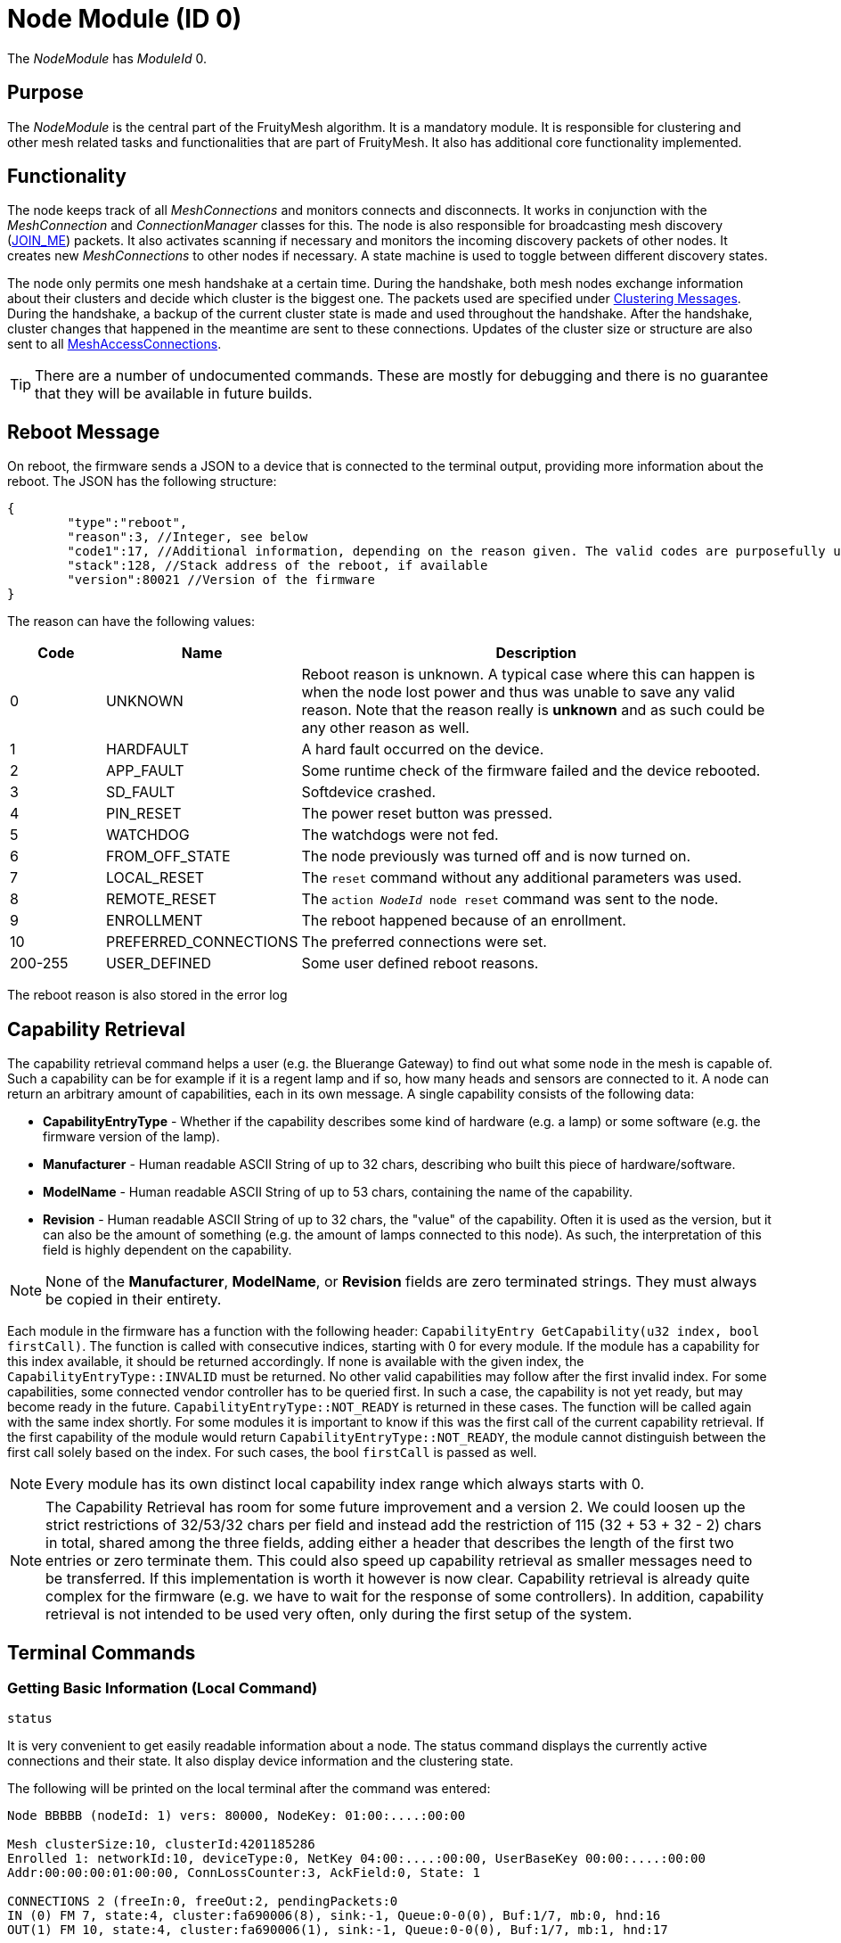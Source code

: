 ifndef::imagesdir[:imagesdir: ../assets/images]
= Node Module (ID 0)

The _NodeModule_ has _ModuleId_ 0.

== Purpose

The _NodeModule_ is the central part of the FruityMesh algorithm. It is a mandatory module. It is responsible for clustering and other mesh related tasks and functionalities that are part of FruityMesh. It also has additional core functionality implemented.

== Functionality

The node keeps track of all _MeshConnections_ and monitors connects and disconnects. It works in conjunction with the _MeshConnection_ and _ConnectionManager_ classes for this. The node is also responsible for broadcasting mesh discovery (xref:Specification.adoc[JOIN_ME]) packets. It also activates scanning if necessary and monitors the incoming discovery packets of other nodes. It creates new _MeshConnections_ to other nodes if necessary. A state machine is used to toggle between different discovery states.

The node only permits one mesh handshake at a certain time. During the handshake, both mesh nodes exchange information about their clusters and decide which cluster is the biggest one. The packets used are specified under <<Clustering Messages>>. During the handshake, a backup of the current cluster state is made and used throughout the handshake. After the handshake, cluster changes that happened in the meantime are sent to these connections. Updates of the cluster size or structure are also sent to all xref:MeshAccessModule.adoc[MeshAccessConnections].

TIP: There are a number of undocumented commands. These are mostly for debugging and there is no guarantee that they will be available in future builds.

[#RebootMessage]
== Reboot Message
On reboot, the firmware sends a JSON to a device that is connected to the terminal output, providing more information about the reboot. The JSON has the following structure:

[source,Javascript]
----
{
	"type":"reboot",
	"reason":3, //Integer, see below
	"code1":17, //Additional information, depending on the reason given. The valid codes are purposefully undocumented, as they are highly subject to change and are mainly intended to help firmware developers.
	"stack":128, //Stack address of the reboot, if available
	"version":80021 //Version of the firmware
}
----

The reason can have the following values:

[cols="1,2,5"]
|===
|Code|Name|Description

|0|UNKNOWN|Reboot reason is unknown. A typical case where this can happen is when the node lost power and thus was unable to save any valid reason. Note that the reason really is **unknown** and as such could be any other reason as well.
|1|HARDFAULT|A hard fault occurred on the device.
|2|APP_FAULT|Some runtime check of the firmware failed and the device rebooted.
|3|SD_FAULT|Softdevice crashed.
|4|PIN_RESET|The power reset button was pressed.
|5|WATCHDOG|The watchdogs were not fed.
|6|FROM_OFF_STATE|The node previously was turned off and is now turned on.
|7|LOCAL_RESET|The `reset` command without any additional parameters was used.
|8|REMOTE_RESET|The `action _NodeId_ node reset` command was sent to the node.
|9|ENROLLMENT|The reboot happened because of an enrollment.
|10|PREFERRED_CONNECTIONS|The preferred connections were set.
|200-255|USER_DEFINED|Some user defined reboot reasons.
|===

The reboot reason is also stored in the error log

== Capability Retrieval
The capability retrieval command helps a user (e.g. the Bluerange Gateway) to find out what some node in the mesh is capable of. Such a capability can be for example if it is a regent lamp and if so, how many heads and sensors are connected to it. A node can return an arbitrary amount of capabilities, each in its own message. A single capability consists of the following data:

* *CapabilityEntryType* - Whether if the capability describes some kind of hardware (e.g. a lamp) or some software (e.g. the firmware version of the lamp).
* *Manufacturer* - Human readable ASCII String of up to 32 chars, describing who built this piece of hardware/software.
* *ModelName* - Human readable ASCII String of up to 53 chars, containing the name of the capability.
* *Revision* - Human readable ASCII String of up to 32 chars, the "value" of the capability. Often it is used as the version, but it can also be the amount of something (e.g. the amount of lamps connected to this node). As such, the interpretation of this field is highly dependent on the capability.

NOTE: None of the *Manufacturer*, *ModelName*, or *Revision* fields are zero terminated strings. They must always be copied in their entirety.

Each module in the firmware has a function with the following header: `CapabilityEntry GetCapability(u32 index, bool firstCall)`. The function is called with consecutive indices, starting with 0 for every module. If the module has a capability for this index available, it should be returned accordingly. If none is available with the given index, the `CapabilityEntryType::INVALID` must be returned. No other valid capabilities may follow after the first invalid index. For some capabilities, some connected vendor controller has to be queried first. In such a case, the capability is not yet ready, but may become ready in the future. `CapabilityEntryType::NOT_READY` is returned in these cases. The function will be called again with the same index shortly. For some modules it is important to know if this was the first call of the current capability retrieval. If the first capability of the module would return `CapabilityEntryType::NOT_READY`, the module cannot distinguish between the first call solely based on the index. For such cases, the bool `firstCall` is passed as well.

NOTE: Every module has its own distinct local capability index range which always starts with 0.

NOTE: The Capability Retrieval has room for some future improvement and a version 2. We could loosen up the strict restrictions of 32/53/32 chars per field and instead add the restriction of 115 (32 + 53 + 32 - 2) chars in total, shared among the three fields, adding either a header that describes the length of the first two entries or zero terminate them. This could also speed up capability retrieval as smaller messages need to be transferred. If this implementation is worth it however is now clear. Capability retrieval is already quite complex for the firmware (e.g. we have to wait for the response of some controllers). In addition, capability retrieval is not intended to be used very often, only during the first setup of the system.

== Terminal Commands

=== Getting Basic Information (Local Command)

`status`

It is very convenient to get easily readable information about a node.
The status command displays the currently active connections and their
state. It also display device information and the clustering state.

The following will be printed on the local terminal after the command
was entered:

....
Node BBBBB (nodeId: 1) vers: 80000, NodeKey: 01:00:....:00:00

Mesh clusterSize:10, clusterId:4201185286
Enrolled 1: networkId:10, deviceType:0, NetKey 04:00:....:00:00, UserBaseKey 00:00:....:00:00
Addr:00:00:00:01:00:00, ConnLossCounter:3, AckField:0, State: 1

CONNECTIONS 2 (freeIn:0, freeOut:2, pendingPackets:0
IN (0) FM 7, state:4, cluster:fa690006(8), sink:-1, Queue:0-0(0), Buf:1/7, mb:0, hnd:16
OUT(1) FM 10, state:4, cluster:fa690006(1), sink:-1, Queue:0-0(0), Buf:1/7, mb:1, hnd:17
....

=== Setting The Discovery State

`action [nodeId] node discovery [on / off]`

It might be necessary to switch the node's state machine into a
different discovery state. This can be done through the mesh and can be
used by a MeshGateway to turn off discovery once all enrolled nodes are
connected. This allows the node to use a very low power consumption if
scanning doesn't need to be active for other tasks.

Once the node loses a connection to one of its partners, it will
automatically switch discovery on again.

Examples

[source,C++]
----
//E.g. switch discovery off for all nodes
action 0 node discovery off
----

The response acknowledges the receipt of the command.

[source,Javascript]
----
{"type":"set_discovery_result","nodeId":123,"module":0}
----

[#RemoteReset]
=== Resetting Nodes
Sometimes it is necessary to reset one or all nodes connected to a mesh at once. The reset command can be used for this purpose. After receiving the command, each node waits a predefined time before performing a reset. This time can be defined and is set to 10 seconds by default. This ensures that the packet is sent to all nodes before the reset process starts.
[source, C++]
----
//Receiving nodes will reset within a few seconds
action [nodeId] node reset {waitSeconds}
----

=== Ping a node

`action [nodeId] node ping \{requestHandle}`

Pings the given nodeId. Once received, a ping response is sent back.

Examples

[source,C++]
----
action 123 node ping
action 123 node ping 100 //Ping with request handle 100
----

The response acknowledges the receipt of these commands.

[source,Javascript]
----
{"type":"ping","nodeId":123,"module":0,"requestHandle":0}
{"type":"ping","nodeId":123,"module":0,"requestHandle":100}
----

=== Generating Load

`action [nodeId] node generate_load [target] [size] [amountOfMessages] [timeBetweenMessagesDs] \{requestHandle}`

Can be used to put message load on the mesh, mainly for measuring and debug purposes of installations (thus not part of the DebugModule). After the node with nodeId receives this message it will send messages with a payload of size every timeBetweenMessagesDs to the target until it sent a total of amountOfMessages.

Example

[source,C++]
----
action 2 node generate_load 3 10 2 13 18
----

The response acknowledges the receipt of this command

[source,Javascript]
----
{"type":"start_generate_load_result","nodeId":2,"requestHandle":18}
----

and starts sending generate_load_chunk messages to node 3. Node 3 then logs:
[source,Javascript]
----
{"type":"generate_load_chunk","nodeId":2,"size":10,"payloadCorrect":1,"requestHandle":18}
{"type":"generate_load_chunk","nodeId":2,"size":10,"payloadCorrect":1,"requestHandle":18}
----


=== Querying Device Capabilities

`request_capability [nodeId]`

Requests the capabilities of the node with _nodeId_ (NodeId 0 cannot be used with this command). The receiver then answers with several messages, each representing a single capability. After all capabilities are sent, the receiver sends a last message indicating the end of the transaction.

WARNING: A single capability message is a rather big message with 128 bytes in size. As such only a single node in the mesh should be queried for it's capabilities at a time, else the mesh would be put under heavy load. Broadcasting this command is not supported by the firmware for this reason. 

Examples

[source,C++]
----
//Requesting capabilities of node 4
request_capability 4
----

The receiver sends all its capabilities:

[source,Javascript]
----
{
	"nodeId":4,
	"type":"capability_entry",
	"index":0, // Ascending unique number for each capability
	"capabilityType":2, // 1: Hardware, 2: Software
	"manufacturer":"M-Way Solutions GmbH", // Up to 31 chars
	"model":"BlueRange Node", // Up to 52 chars
	"revision":"0.8.451" // Up to 31 chars
}
{
	"nodeId":4,
	"type":"capability_entry",
	"index":1,
	"capabilityType":1,
	"manufacturer":"Vendor GmbH",
	"model":"Super Fast Chip",
	"revision":"Full ASCII support <(^.^)> 4.1"
}
----

And ends the transaction:

[source,Javascript]
----
{
	"nodeId":4,
	"type":"capability_end",
	"amount":2 // The amount of capabilities just sent. Can be used to check if all capabilities were received.
}
----

=== Setting Preferred Connections

`action [nodeId] node set_preferred_connections [ignored / penalty] {up to eight preferred nodeIDs}`

Sets the given node IDs as preferred connection partners while meshing. Other partners will be either completely ignored or their cluster score gets a heavy penalty. Executing this command without any nodeID disables this feature. After saving the preferred connections, the node reboots after a delay of 10 seconds. The "ignored / penalty" parameter determines the behaviour regarding the unpreferred connection partners, meaning any node ID that is NOT in the associated list.

TIP: For a connection to happen, both connection partners have to set each other as a preferred connection partner. This means to set the preferred connections of a mesh, it is best to start at the leaves of the mesh.

WARNING: Using this command with the "ignored" parameter must be used with caution as using invalid or unreachable nodeIDs results in a state where the mesh can not be created. If this happened, there are two options: +
1. Flash the beacon. This erases the set preferred connections. +
2. Connect to the beacon via a mesh access connection and execute the command again with the correct parameters.

Examples

[source,C++]
----
//E.g. Sets the preferred connections of 123 to 17, 32 and 12. Other connections partners are ignored for meshing.
action 123 node set_preferred_connections ignored 17 32 12
----

The response acknowledges the receipt of the command.

[source,Javascript]
----
{"type":"set_preferred_connections_result","nodeId":123,"module":0}
----

=== Setting number of enrolled nodes 

`action [nodeId] node set_enrolled_nodes {number of nodes in network}`

Sets a number of nodes in current network. When network reaches size defined by this command it will enter idle discovery mode. It means it will consume much less energy while still being able to connect new nodes if needed. To reset this feature simply set enrolled nodes to 0.

NOTE: If size of the network will increase over the value of enrolled nodes it will be assumed that configuration is no longer valid and enrolled nodes will be set to 0. Care is taken to allow bigger network during clustering.

Examples

[source,C++]
----
//E.g. Sets the number of enrolled nodes to 8. This value is send directly to node 1, but will be auto-distributed to other nodes.
action 1 node set_enrolled_nodes 8
----

The response acknowledges the receipt of the command.

[source,Javascript]
----
{"type":"set_enrolled_nodes","nodeId":8,"module":0,"enrolled_nodes":8}
----

=== Sensor and Actuator Messages
The node includes functionality to send sensor messages and actuator messages in a vendor specific manner using a generic packet. This is documented under xref:SensorsAndActuators.adoc[Sensors and Actuators].

[#TimeSynchronization]
== Time Synchronization
To synchronize a time over the mesh, the
time needs first to be set on the local node using the _settime_ command.
The time is stored internally as an unsigned 32-bit integer.

`settime [u32 unixTimestampSec] [i16 offsetMinutes]`

Afterwards, the time of the local node can be queried using:

`gettime`

The output gives the current time and date of the node in a
human-readable format. This is only an approximate
calculation. It is just to verify if the time was set correctly.
Internally, the nodes work with Unix time stamps.

== Querying Active Modules

`get_modules [nodeId]`

Often it is necessary to get a list of modules that are available on a
node. The list provided by the _get_modules_ command includes
all modules that are available
(compiled into the firmware): their _moduleId_, their version and whether
they are currently active.

[source,Javascript]
----
{
    "nodeId": 1,
    "type": "module_list",
    "modules": [
        {
            "id": 1,
            "version": 2,
            "active": 1
        },
        {
            "id": 2,
            "version": 1,
            "active": 0
        },
        // ...
    ]
}
----

== Rawsend

`rawsend [dataHex]`

Mostly used for debugging purpose, the rawsend command can be used to send any binary message through the mesh (as long as it is valid). The data can be given either base64 encoded or as a hex string with colons.

.Examples
[source,C++]
----
//Can be entered on nodeId 1 to send a get_status request to all nodes
//(messageType 0x33, senderId 0x0001, receiverId 0x0000, moduleId x03, requestHandle 0x00, actionType 0x01)
rawsend 33:01:00:00:00:03:00:01
----

== Raw Data
The node offers functionality for sending custom data through the mesh using a lightweight wrapper for either big or small messages. This is documented at the xref:RawData.adoc[RawData] page.

== Messages
=== Clustering Messages

==== ClusterWelcome (Local Handshake Between Two Nodes)
The _ClusterWelcome_ Packet is sent be the node that thinks it has the bigger cluster. If not, the other node will also send a _ClusterWelcome_ packet so both nodes know who is bigger.

[cols="1,2,2,3"]
|===
|Bytes|Type|Name|Description

|5|xref:Specification.adoc#connPacketHeader[connPacketHeader]|header|_messageType_: MESSAGE_TYPE_CLUSTER_WELCOME(20)
|4|ClusterId|clusterId|ID of the cluster
|4|ClusterSize|clusterSize|Size of the cluster
|4|u16|meshWriteHandle|Write handle for RX characteristics of the mesh for data transmission. (Allows to skip service discovery)
|4|ClusterSize|hopsToSink|The number of hops to sink if there is one, otherwise -1.
|1|u8|preferredConnectionInterval|Preferred interval for the _meshConnection_
|2|NetworkId|networkId|Network ID of the other clusters
|===

==== ClusterAck1 (Local Handshake Between Two Nodes)
Acknowledge packet sent by the smaller cluster to acknowledge that it is now participating in the mesh.

[cols="1,2,2,3"]
|===
|Bytes |Type |Name |Description

|5|xref:Specification.adoc#connPacketHeader[connPacketHeader]|header|_messageType_: `MESSAGE_TYPE_CLUSTER_ACK_1` (21)
|4|ClusterSize|hopsToSink|Hops to the shortest sink
|1|u8|preferredConnectionInterval|Preferred interval for the _meshConnection_
|===

==== ClusterAck2 (Local Handshake Between Two Nodes)
Acknowledge packet sent by the bigger cluster after receiving ack1 from the smaller cluster

[cols="1,2,2,3"]
|===
|Bytes |Type |Name |Description

|5|xref:Specification.adoc#connPacketHeader[connPacketHeader]|header|messageType: `MESSAGE_TYPE_CLUSTER_ACK_2` (22)
|4|ClusterId|clusterId|ID of the cluster
|4|ClusterSize|clusterSize|Size of the cluster
|4|ClusterSize|hopsToSink|The number of hops to sink if there is one, otherwise -1.
|===

==== ClusterInfoUpdate
This packet informs a node about a change in the cluster size or structure. It can be sent throughout the mesh but is modified on each node before resending. It will only give the change in clusterSize and not the absolute value, the node must keep count itself. It will however give the absolute size if it is sent over a MeshAccessConnection.

[cols="1,2,2,3"]
|===
|Bytes|Type|Name|Description

|5|xref:Specification.adoc#connPacketHeader[connPacketHeader]|header|_messageType_: `MESSAGE_TYPE_CLUSTER_INFO_UPDATE` (23)
|4|u32|reserved|_deprecated_
|2|ClusterSize|clusterSize|Change in _clusterSize_ or absolute size
|2|ClusterSize|hopsToSink|The number of hops to sink if there is one, otherwise -1.
|1 bit|u8 : 1|connectionMasterBitHandover|Hands over the _masterBit_ to the bigger cluster. If sent over the _MeshAccessConnection_, this is 1 if the node has the _masterBit_.
|1 bit|u8 : 1|counter|Next expected sequence number for _clusterUpdate_
|6 bit|u8 : 6|reserved|-
|===

==== ping

[cols="1,2,2,3"]
|===
|Bytes |Type| Name| Description

|8 |xref:Specification.adoc#connPacketModule[connPacketModule]| Conn Packet Module | ModuleId = 0, Message Type = 51, Action Type = 3.
|===

==== ping response

[cols="1,2,2,3"]
|===
|Bytes |Type| Name| Description

|8 |xref:Specification.adoc#connPacketModule[connPacketModule]| Conn Packet Module | ModuleId = 0, Message Type = 52, Action Type = 3.
|===

==== start generate load

[cols="1,2,2,3"]
|===
|Bytes |Type| Name| Description

|8 |xref:Specification.adoc#connPacketModule[connPacketModule]| Conn Packet Module | ModuleId = 0, Message Type = 51, Action Type = 4.
|2 |NodeId| target | NodeId of the the target that should receive the chunks.
|1 |u8| size | Size of the payload of each chunk.
|1 |u8| amount | Amount of chunks to send.
|1 |u8| timeBetweenMessagesDs | The time between each chunk in deciseconds.
|===

==== start generate load response

[cols="1,2,2,3"]
|===
|Bytes |Type| Name| Description

|8 |xref:Specification.adoc#connPacketModule[connPacketModule]| Conn Packet Module | ModuleId = 0, Message Type = 52, Action Type = 4.
|===

==== generate load chunk

[cols="1,2,2,3"]
|===
|Bytes |Type| Name| Description

|8 |xref:Specification.adoc#connPacketModule[connPacketModule]| Conn Packet Module | ModuleId = 0, Message Type = 51, Action Type = 5.
|0-255|u8[0-255]| payload | The dummy payload, filled with the magic value 0x91.
|===